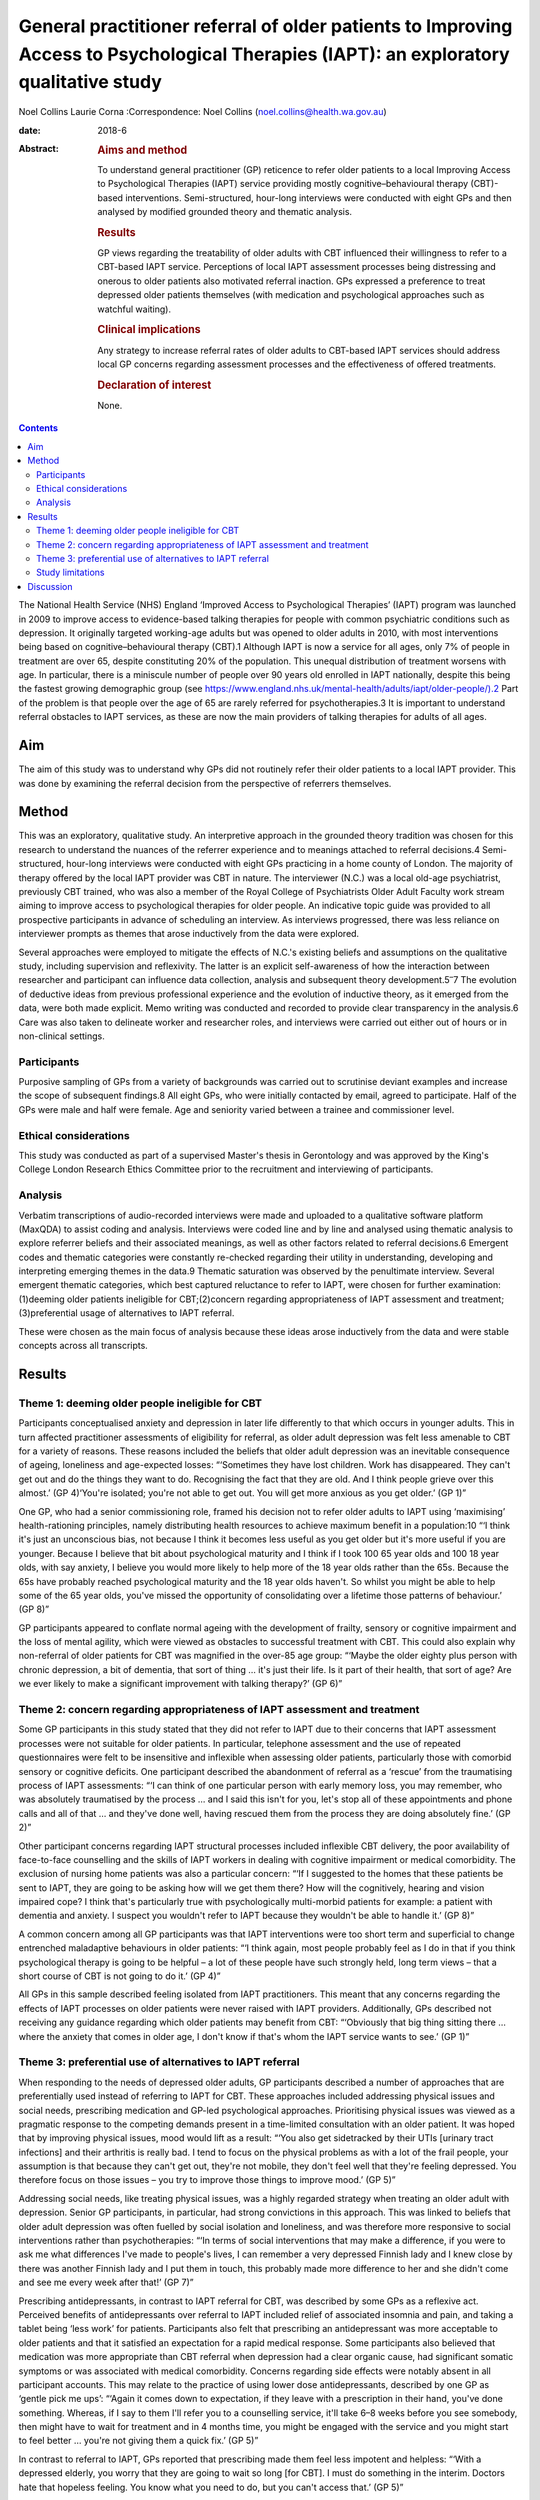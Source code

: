 =======================================================================================================================================
General practitioner referral of older patients to Improving Access to Psychological Therapies (IAPT): an exploratory qualitative study
=======================================================================================================================================



Noel Collins
Laurie Corna
:Correspondence: Noel Collins
(noel.collins@health.wa.gov.au)

:date: 2018-6

:Abstract:
   .. rubric:: Aims and method
      :name: sec_a1

   To understand general practitioner (GP) reticence to refer older
   patients to a local Improving Access to Psychological Therapies
   (IAPT) service providing mostly cognitive–behavioural therapy
   (CBT)-based interventions. Semi-structured, hour-long interviews were
   conducted with eight GPs and then analysed by modified grounded
   theory and thematic analysis.

   .. rubric:: Results
      :name: sec_a2

   GP views regarding the treatability of older adults with CBT
   influenced their willingness to refer to a CBT-based IAPT service.
   Perceptions of local IAPT assessment processes being distressing and
   onerous to older patients also motivated referral inaction. GPs
   expressed a preference to treat depressed older patients themselves
   (with medication and psychological approaches such as watchful
   waiting).

   .. rubric:: Clinical implications
      :name: sec_a3

   Any strategy to increase referral rates of older adults to CBT-based
   IAPT services should address local GP concerns regarding assessment
   processes and the effectiveness of offered treatments.

   .. rubric:: Declaration of interest
      :name: sec_a4

   None.


.. contents::
   :depth: 3
..

The National Health Service (NHS) England ‘Improved Access to
Psychological Therapies’ (IAPT) program was launched in 2009 to improve
access to evidence-based talking therapies for people with common
psychiatric conditions such as depression. It originally targeted
working-age adults but was opened to older adults in 2010, with most
interventions being based on cognitive–behavioural therapy (CBT).1
Although IAPT is now a service for all ages, only 7% of people in
treatment are over 65, despite constituting 20% of the population. This
unequal distribution of treatment worsens with age. In particular, there
is a miniscule number of people over 90 years old enrolled in IAPT
nationally, despite this being the fastest growing demographic group
(see
https://www.england.nhs.uk/mental-health/adults/iapt/older-people/).2
Part of the problem is that people over the age of 65 are rarely
referred for psychotherapies.3 It is important to understand referral
obstacles to IAPT services, as these are now the main providers of
talking therapies for adults of all ages.

.. _sec1-1:

Aim
===

The aim of this study was to understand why GPs did not routinely refer
their older patients to a local IAPT provider. This was done by
examining the referral decision from the perspective of referrers
themselves.

.. _sec2:

Method
======

This was an exploratory, qualitative study. An interpretive approach in
the grounded theory tradition was chosen for this research to understand
the nuances of the referrer experience and to meanings attached to
referral decisions.4 Semi-structured, hour-long interviews were
conducted with eight GPs practicing in a home county of London. The
majority of therapy offered by the local IAPT provider was CBT in
nature. The interviewer (N.C.) was a local old-age psychiatrist,
previously CBT trained, who was also a member of the Royal College of
Psychiatrists Older Adult Faculty work stream aiming to improve access
to psychological therapies for older people. An indicative topic guide
was provided to all prospective participants in advance of scheduling an
interview. As interviews progressed, there was less reliance on
interviewer prompts as themes that arose inductively from the data were
explored.

Several approaches were employed to mitigate the effects of N.C.'s
existing beliefs and assumptions on the qualitative study, including
supervision and reflexivity. The latter is an explicit self-awareness of
how the interaction between researcher and participant can influence
data collection, analysis and subsequent theory
development.5\ :sup:`–`\ 7 The evolution of deductive ideas from
previous professional experience and the evolution of inductive theory,
as it emerged from the data, were both made explicit. Memo writing was
conducted and recorded to provide clear transparency in the analysis.6
Care was also taken to delineate worker and researcher roles, and
interviews were carried out either out of hours or in non-clinical
settings.

.. _sec2-1:

Participants
------------

Purposive sampling of GPs from a variety of backgrounds was carried out
to scrutinise deviant examples and increase the scope of subsequent
findings.8 All eight GPs, who were initially contacted by email, agreed
to participate. Half of the GPs were male and half were female. Age and
seniority varied between a trainee and commissioner level.

.. _sec2-2:

Ethical considerations
----------------------

This study was conducted as part of a supervised Master's thesis in
Gerontology and was approved by the King's College London Research
Ethics Committee prior to the recruitment and interviewing of
participants.

.. _sec2-3:

Analysis
--------

Verbatim transcriptions of audio-recorded interviews were made and
uploaded to a qualitative software platform (MaxQDA) to assist coding
and analysis. Interviews were coded line and by line and analysed using
thematic analysis to explore referrer beliefs and their associated
meanings, as well as other factors related to referral decisions.6
Emergent codes and thematic categories were constantly re-checked
regarding their utility in understanding, developing and interpreting
emerging themes in the data.9 Thematic saturation was observed by the
penultimate interview. Several emergent thematic categories, which best
captured reluctance to refer to IAPT, were chosen for further
examination: (1)deeming older patients ineligible for CBT;(2)concern
regarding appropriateness of IAPT assessment and
treatment;(3)preferential usage of alternatives to IAPT referral.

These were chosen as the main focus of analysis because these ideas
arose inductively from the data and were stable concepts across all
transcripts.

.. _sec3:

Results
=======

.. _sec3-1:

Theme 1: deeming older people ineligible for CBT
------------------------------------------------

Participants conceptualised anxiety and depression in later life
differently to that which occurs in younger adults. This in turn
affected practitioner assessments of eligibility for referral, as older
adult depression was felt less amenable to CBT for a variety of reasons.
These reasons included the beliefs that older adult depression was an
inevitable consequence of ageing, loneliness and age-expected losses:
“‘Sometimes they have lost children. Work has disappeared. They can't
get out and do the things they want to do. Recognising the fact that
they are old. And I think people grieve over this almost.’ (GP 4)‘You're
isolated; you're not able to get out. You will get more anxious as you
get older.’ (GP 1)”

One GP, who had a senior commissioning role, framed his decision not to
refer older adults to IAPT using ‘maximising’ health-rationing
principles, namely distributing health resources to achieve maximum
benefit in a population:10 “‘I think it's just an unconscious bias, not
because I think it becomes less useful as you get older but it's more
useful if you are younger. Because I believe that bit about
psychological maturity and I think if I took 100 65 year olds and 100 18
year olds, with say anxiety, I believe you would more likely to help
more of the 18 year olds rather than the 65s. Because the 65s have
probably reached psychological maturity and the 18 year olds haven't. So
whilst you might be able to help some of the 65 year olds, you've missed
the opportunity of consolidating over a lifetime those patterns of
behaviour.’ (GP 8)”

GP participants appeared to conflate normal ageing with the development
of frailty, sensory or cognitive impairment and the loss of mental
agility, which were viewed as obstacles to successful treatment with
CBT. This could also explain why non-referral of older patients for CBT
was magnified in the over-85 age group: “‘Maybe the older eighty plus
person with chronic depression, a bit of dementia, that sort of thing …
it's just their life. Is it part of their health, that sort of age? Are
we ever likely to make a significant improvement with talking therapy?’
(GP 6)”

.. _sec3-2:

Theme 2: concern regarding appropriateness of IAPT assessment and treatment
---------------------------------------------------------------------------

Some GP participants in this study stated that they did not refer to
IAPT due to their concerns that IAPT assessment processes were not
suitable for older patients. In particular, telephone assessment and the
use of repeated questionnaires were felt to be insensitive and
inflexible when assessing older patients, particularly those with
comorbid sensory or cognitive deficits. One participant described the
abandonment of referral as a ‘rescue’ from the traumatising process of
IAPT assessments: “‘I can think of one particular person with early
memory loss, you may remember, who was absolutely traumatised by the
process … and I said this isn't for you, let's stop all of these
appointments and phone calls and all of that … and they've done well,
having rescued them from the process they are doing absolutely fine.’
(GP 2)”

Other participant concerns regarding IAPT structural processes included
inflexible CBT delivery, the poor availability of face-to-face
counselling and the skills of IAPT workers in dealing with cognitive
impairment or medical comorbidity. The exclusion of nursing home
patients was also a particular concern: “‘If I suggested to the homes
that these patients be sent to IAPT, they are going to be asking how
will we get them there? How will the cognitively, hearing and vision
impaired cope? I think that's particularly true with psychologically
multi-morbid patients for example: a patient with dementia and anxiety.
I suspect you wouldn't refer to IAPT because they wouldn't be able to
handle it.’ (GP 8)”

A common concern among all GP participants was that IAPT interventions
were too short term and superficial to change entrenched maladaptive
behaviours in older patients: “‘I think again, most people probably feel
as I do in that if you think psychological therapy is going to be
helpful – a lot of these people have such strongly held, long term views
– that a short course of CBT is not going to do it.’ (GP 4)”

All GPs in this sample described feeling isolated from IAPT
practitioners. This meant that any concerns regarding the effects of
IAPT processes on older patients were never raised with IAPT providers.
Additionally, GPs described not receiving any guidance regarding which
older patients may benefit from CBT: “‘Obviously that big thing sitting
there … where the anxiety that comes in older age, I don't know if
that's whom the IAPT service wants to see.’ (GP 1)”

.. _sec3-3:

Theme 3: preferential use of alternatives to IAPT referral
----------------------------------------------------------

When responding to the needs of depressed older adults, GP participants
described a number of approaches that are preferentially used instead of
referring to IAPT for CBT. These approaches included addressing physical
issues and social needs, prescribing medication and GP-led psychological
approaches. Prioritising physical issues was viewed as a pragmatic
response to the competing demands present in a time-limited consultation
with an older patient. It was hoped that by improving physical issues,
mood would lift as a result: “‘You also get sidetracked by their UTIs
[urinary tract infections] and their arthritis is really bad. I tend to
focus on the physical problems as with a lot of the frail people, your
assumption is that because they can't get out, they're not mobile, they
don't feel well that they're feeling depressed. You therefore focus on
those issues – you try to improve those things to improve mood.’ (GP 5)”

Addressing social needs, like treating physical issues, was a highly
regarded strategy when treating an older adult with depression. Senior
GP participants, in particular, had strong convictions in this approach.
This was linked to beliefs that older adult depression was often fuelled
by social isolation and loneliness, and was therefore more responsive to
social interventions rather than psychotherapies: “‘In terms of social
interventions that may make a difference, if you were to ask me what
differences I've made to people's lives, I can remember a very depressed
Finnish lady and I knew close by there was another Finnish lady and I
put them in touch, this probably made more difference to her and she
didn't come and see me every week after that!’ (GP 7)”

Prescribing antidepressants, in contrast to IAPT referral for CBT, was
described by some GPs as a reflexive act. Perceived benefits of
antidepressants over referral to IAPT included relief of associated
insomnia and pain, and taking a tablet being ‘less work’ for patients.
Participants also felt that prescribing an antidepressant was more
acceptable to older patients and that it satisfied an expectation for a
rapid medical response. Some participants also believed that medication
was more appropriate than CBT referral when depression had a clear
organic cause, had significant somatic symptoms or was associated with
medical comorbidity. Concerns regarding side effects were notably absent
in all participant accounts. This may relate to the practice of using
lower dose antidepressants, described by one GP as ‘gentle pick me ups’:
“‘Again it comes down to expectation, if they leave with a prescription
in their hand, you've done something. Whereas, if I say to them I'll
refer you to a counselling service, it'll take 6–8 weeks before you see
somebody, then might have to wait for treatment and in 4 months time,
you might be engaged with the service and you might start to feel
better … you're not giving them a quick fix.’ (GP 5)”

In contrast to referral to IAPT, GPs reported that prescribing made them
feel less impotent and helpless: “‘With a depressed elderly, you worry
that they are going to wait so long [for CBT]. I must do something in
the interim. Doctors hate that hopeless feeling. You know what you need
to do, but you can't access that.’ (GP 5)”

GPs described using their own psychological skills with older patients
with depression rather than referring them to CBT. These approaches
included supportive counselling, exploratory brief therapy and problem
solving. Like prescribing medication, these strategies were deemed
within the GP's control: “‘You learn the older you get that some people
just want to acknowledge an issue and they have it within themselves,
and having acknowledged and having told someone like their GP about it,
that they're able then to go away … and … change their thinking about
it.’ (GP 2)”

Watchful waiting was frequently used as a tried-and-trusted approach to
treating elderly people with depression in primary care. This
intervention, centred on regular review but without active
pharmacotherapy or psychotherapy, was felt by participants to be a
tangible and containing approach compared with referral to IAPT for CBT:
“‘I think it's the personal support and contact, the commitment. Because
quite often people who I think need a lot of support, I will book the
next appointment whilst they are in the room and give them that piece of
paper. So again, it's that tangible thing. Even if I don't think they
need medication, I will say let's find an appointment. And they will go
out and come back.’ (GP 4)”

Some participants felt confident in delivering simpler CBT interventions
themselves, such as behavioural activation, activity scheduling and
challenging negative thinking. The willingness and desire to improve
these skills, even within the constraints of brief consultations, was
most clearly expressed by a GP registrar: “‘I think the more you learn
about CBT, the more you can do very basic interventions yourself with
some patients. We've been encouraged to do that and deliver very basic
CBT ourselves. In the 10 minute consultation!’ (GP 5)”

.. _sec3-4:

Study limitations
-----------------

The findings presented here must be interpreted in light of the study's
limitations. The IAPT service referred to in this study was reported by
local GPs to only offer only CBT-based therapies. Participants had
strong views regarding the use of CBT in older patients and this clearly
influenced willingness to refer to their local service. The findings of
this study cannot be generalised to the experiences of other GPs with
other IAPT providers. Additionally, the sample comprised GP participants
in only one semi-rural locality with little ethnic diversity. This meant
that the experiences of more urban-based GPs working with multicultural
populations were also absent. The scope of the project precluded a
larger sample size, but data saturation was achieved by the seventh
interview. Notwithstanding these caveats, this study does provide some
insight into the reasons for underutilisation of IAPT services by older
adults.

.. _sec4:

Discussion
==========

The GP respondents in this study gave a wide range of clear reasons for
their reluctance to refer their older patients to a local IAPT provider
offering mostly CBT. These include the belief that older adult
depression was an inevitable consequence of ageing and therefore more
difficult to treat with CBT. This is consistent with previous research
showing how depression in older adults can be viewed as a ‘justifiable’
consequence of ageing due to age-expected losses and social changes, and
therefore less in need of treatment.11\ :sup:`–`\ 13 This view may in
turn relate to historical comments by Freud, e.g. ‘above the age of 50
the elasticity of mental processes on which treatment depends is, as a
rule lacking – old people are no longer educable’, still having an
enduring effect on medical practitioners.3

In general, GP participants in this study viewed IAPT assessment
processes as inflexible, insensitive and potentially traumatising for
older adults. This is compatible with existing concerns that CBT can be
too protocol driven, measurement focused and inflexible for older
patients.14\ :sup:`,`\ 15 There appeared to be some ‘frail-ist’ views
where the older, more frail, depressed individuals in particular were
deemed the least likely to benefit from or access CBT and therefore were
ineligible for referral. The treatment preferences of GPs in this study
are consistent with existing research showing that some GPs prefer
simpler and more exploratory counselling rather than a manualised
approach like CBT,16 and that they believe that pharmacotherapy offers
quicker relief to people with depression compared with a talking
therapy.17

The results of this study point to strategies that could achieve higher
referral rates for older patients to IAPT services. Increased
co-location of IAPT therapists into primary care would be a good
starting point in promoting CBT as an effective treatment for older
people, who often have higher rates of adherence and completion of
therapy than younger patients.15\ :sup:`,`\ 18 Some IAPT providers could
aim to offer a greater range of other modalities of treatment to older
patients and publicise these increased options to referring GPs. IAPT
providers could also revise assessment processes, such as the use of
simpler rating scales of improvement, to address concerns regarding
onerous outcome measurement. The use of tele-health could also be
trialled to improve access for those with mobility impairments and those
living in residential homes.19 IAPT supervisors could also take on an
active role in training carers in residential homes to deliver basic CBT
techniques to depressed, older and frail adults who are currently
disenfranchised by poor access to conventional face-to-face treatment.20
It is hoped that this paper helps raise the profile of unequal access to
psychological therapies for older adults and that some of the suggested
strategies derived from this study's findings can be trialled by some
IAPT services to improve the situation.

**Noel Collins** is a consultant psychiatrist at the Greater Southern
Mental Health Service, Albany, Australia. **Laurie Corna** is a senior
lecturer at the Institute of Gerontology, Department of Global Health &
Social Medicine, King's College London, UK.
